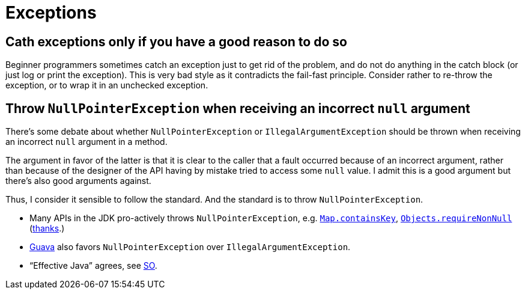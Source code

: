 = Exceptions
//works around awesome_bot bug that used to be published at github.com/dkhamsing/awesome_bot/issues/182.
:emptyattribute:

== Cath exceptions only if you have a good reason to do so
Beginner programmers sometimes catch an exception just to get rid of the problem, and do not do anything in the catch block (or just log or print the exception). This is very bad style as it contradicts the fail-fast principle. Consider rather to re-throw the exception, or to wrap it in an unchecked exception.

== Throw `NullPointerException` when receiving an incorrect `null` argument
There’s some debate about whether `NullPointerException` or `IllegalArgumentException` should be thrown when receiving an incorrect `null` argument in a method. 

The argument in favor of the latter is that it is clear to the caller that a fault occurred because of an incorrect argument, rather than because of the designer of the API having by mistake tried to access some `null` value. I admit this is a good argument but there’s also good arguments against. 

Thus, I consider it sensible to follow the standard. And the standard is to throw `NullPointerException`.

* Many APIs in the JDK pro-actively throws `NullPointerException`, e.g. https://docs.oracle.com/javase/10/docs/api/java/util/Map.html#containsKey(java.lang.Object)[`Map.containsKey`], https://docs.oracle.com/javase/10/docs/api/java/util/Objects.html#requireNonNull(T)[`Objects.requireNonNull`] (https://stackoverflow.com/questions/3881/illegalargumentexception-or-nullpointerexception-for-a-null-parameter/6358#6358[thanks]{emptyattribute}.)
* https://google.github.io/guava/releases/snapshot/api/docs/com/google/common/base/Preconditions.html#checkNotNull-T-[Guava] also favors `NullPointerException` over `IllegalArgumentException`.
* “Effective Java” agrees, see https://stackoverflow.com/a/6358[SO].
